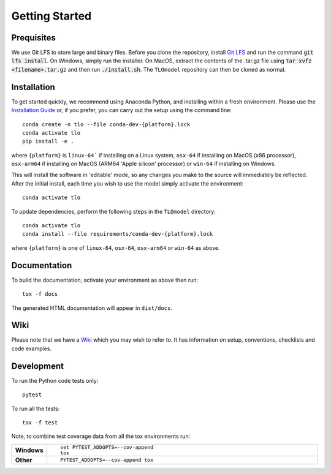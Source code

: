 =====================
Getting Started
=====================




Prequisites
===========

We use Git LFS to store large and binary files. Before you clone the repository, install
`Git LFS <https://git-lfs.github.com/>`_ and run the command :code:`git lfs install`. On Windows, simply run the
installer. On MacOS, extract the contents of the .tar.gz file using :code:`tar xvfz <filename>.tar.gz` and then
run :code:`./install.sh`. The ``TLOmodel`` repository can then be cloned as normal.

Installation
============

To get started quickly, we recommend using Anaconda Python, and installing within a fresh environment.
Please use the `Installation Guide <https://github.com/UCL/TLOmodel/wiki/Installation>`_ or, if
you prefer, you can carry out the setup using the command line:

::

    conda create -n tlo --file conda-dev-{platform}.lock
    conda activate tlo
    pip install -e .

where ``{platform}`` is ``linux-64``` if installing on a Linux system, ``osx-64`` if installing on
MacOS (x86 processor), ``osx-arm64`` if installing on MacOS (ARM64 'Apple silicon' processor) or
``win-64`` if installing on Windows.

This will install the software in 'editable' mode, so any changes you make to the source will immediately be reflected.
After the initial install, each time you wish to use the model simply activate the environment::

    conda activate tlo

To update dependencies, perform the following steps in the ``TLOmodel`` directory:

::

    conda activate tlo
    conda install --file requirements/conda-dev-{platform}.lock

where ``{platform}`` is one of ``linux-64``, ``osx-64``, ``osx-arm64`` or ``win-64`` as above.

Documentation
=============

To build the documentation, activate your environment as above then run::

    tox -f docs

The generated HTML documentation will appear in ``dist/docs``.

Wiki
====

Please note that we have a `Wiki <https://github.com/UCL/TLOmodel/wiki>`_ which you may wish to refer to. It has information on setup, conventions, checklists and code examples.

Development
===========

To run the Python code tests only::

    pytest

To run all the tests::

    tox -f test

Note, to combine test coverage data from all the tox environments run:

.. list-table::
    :widths: 10 90
    :stub-columns: 1

    - - Windows
      - ::

            set PYTEST_ADDOPTS=--cov-append
            tox

    - - Other
      - ::

            PYTEST_ADDOPTS=--cov-append tox
